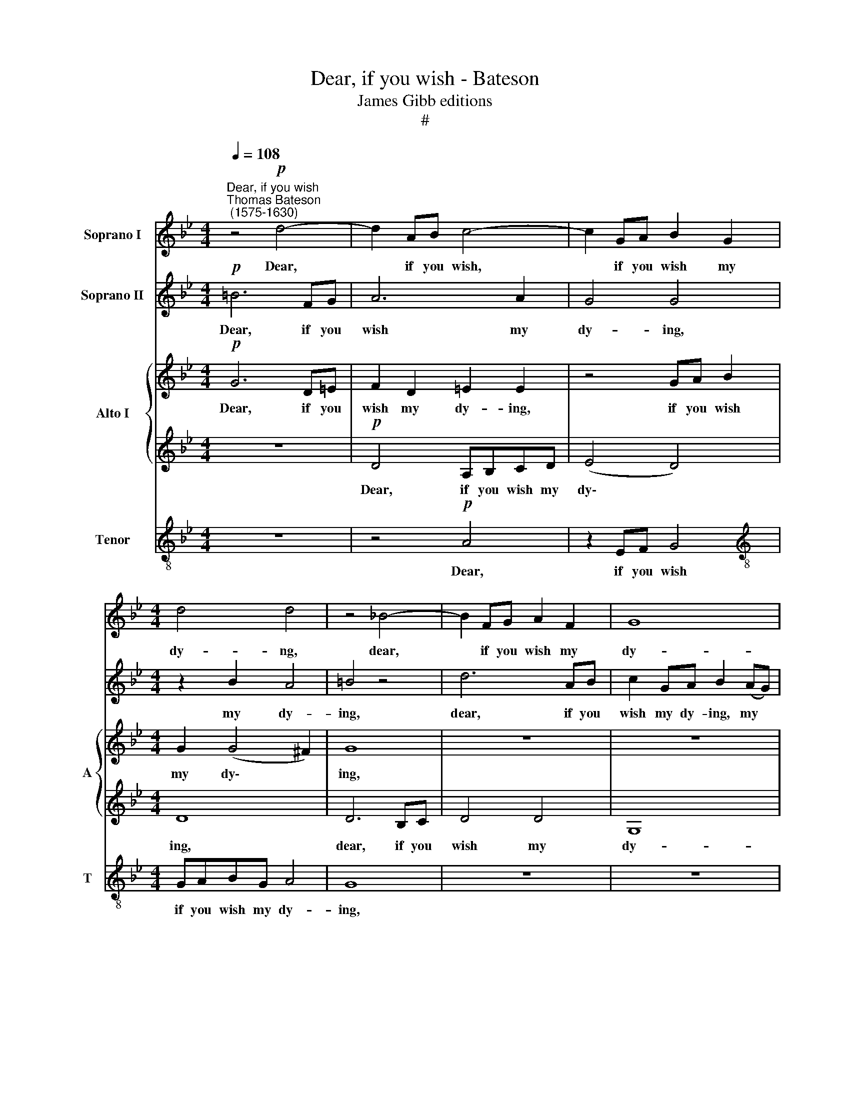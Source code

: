 X:1
T:Dear, if you wish - Bateson
T:James Gibb editions
T:#
%%score 1 2 { 3 | 4 } 5
L:1/8
Q:1/4=108
M:4/4
K:Bb
V:1 treble nm="Soprano I"
V:2 treble nm="Soprano II"
V:3 treble nm="Alto I" snm="A"
V:4 treble 
V:5 treble-8 nm="Tenor" snm="T"
V:1
"^Dear, if you wish""^Thomas Bateson\n (1575-1630)" z4!p! d4- | d2 AB c4- | c2 GA B2 G2 | %3
w: Dear,|* if you wish,|* if you wish my|
[M:4/4] d4 d4 | z4 _B4- | B2 FG A2 F2 | G8 | ^F4 d4- | d2 AB c4- | c2 B2 A4 | G8 | z2!mf! c2 A3 G | %12
w: dy- ng,|dear,|* if you wish my|dy-|ing, dear,|* if you wish|* my dy-|ing,|In vain your|
 F2 F2 B4- | B4 z4 | z2 A2 G4 | ^F2 (G4 F2) | G8 | z2!p! G2 B2 c2 | d6 c2 | B2 A2 A2 A2 | A4 z4 | %21
w: wish re- dounds,||in vain|your pray\- *|er.|For can he|die that|breathes not vi- tal|air,|
 z8 | z4 z2 G2 | G2 ^F2 G2 B2 | A3 G =F2 D2 | =E4 z2 D2 | B4 A4 | A4 A4 | A4!mf! d2 dd | c2 A2 B4 | %30
w: |that|breathes not vi- tal|air, not vi- tal|air, that|breathes not|vi- tal|air? Then with those|eyes that slew|
 A4 z4 | z8 | z8 | z4 d2 dd | c2 A2 B4 | A4 z2 d2 | c2 B2 e4 | d2 B2 A4 | G4 z4 | z2 G2 ^F4 | %40
w: me,|||then with those|eyes that slew|me, New|life in- fus-|ing, re- new|me,|re- new|
 G2 B2 A4 | =B2 d2 d4 | =B2 G2 ^F4 | G8 |!p! d8 | A2 B2 c4- | c4 B4 | A8 | z2!f! d2 d2 d2 | %49
w: me, re- new|me, re- new|me, re- new|me;|So|shall we both|* ob-|tain|our wish- ed|
 (cBAB c2) A2 | z2 A2 A2 A2 | (BAGA BA G2 | ^F4) F4 | z8 | z4 z2 B2 | A2 F2 (BABc | d4) d4 | z8 | %58
w: plea\- * * * * sure,|our wish- ed|plea\- * * * * * *|* sure,||You|my death joy\- * * *|* ing,||
 z2!p! A2 B3 A | G2 B2 A4 | G4 z4 | z4 z2 D2 | D3 =E ^F2 G2 | G2 G2 z2 G2 | ^F3 G A2 F2 | %65
w: and I my|life's sweet trea-|sure,|and|I my life's sweet|trea- sure, and|I my life's sweet|
 G4 D2 z2 | z8 | z8 | z2"^cresc." d2 B3 c | d4 e4 |[Q:1/4=105] d8 |[Q:1/4=101] d4[Q:1/4=98] d4 | %72
w: trea- sure,|||and I my|life's sweet|trea-|sure, sweet|
[Q:1/4=94] d8 |[Q:1/4=92] d16 |] %74
w: trea-|sure.|
V:2
!p! =B6 FG | A6 A2 | G4 G4 |[M:4/4] z2 B2 A4 | =B4 z4 | d6 AB | c2 GA B2 (AG) | (A6 G2) | ^F4 z4 | %9
w: Dear, if you|wish my|dy- ing,|my dy-|ing,|dear, if you|wish my dy- ing, my *|dy\- *|ing,|
 z8 | z2!mf! d2 B3 A | G2 G2 F4 | z4 z2 d2 | f3 =e d2 c2 | A3 B c4- | c2 B2 A4 | =B2!p! G2 _B2 c2 | %17
w: |In vain your|wish re- dounds,|in|vain your wish re-|dounds, in vain|* your pray-|er. For can he|
 d2 d2 D3 =E | F2 F2 G4 | z4 z2 =E2 | F4 G4 | A4 z2 G2 | G2 ^F2 G2 B2 | A4 z4 | z4 z2 A2 | %25
w: die that breathes not|vi- tal air,|for|can he|die, that|breathes not vi- tal|air,|that|
 A3 G F2 D2- | D2 =E3 E (D2- | D2 ^C=B, C2) C2 | D8 | z8 |!mf! d2 dd c2 A2 | B4 A4 | z8 | %33
w: breathes not vi- tal|* air, not vi\-|* * * * tal|air?||Then with those eyes that|slew me,||
 z4 B2 BB | A4 D2 G2 | ^F6 D2 | =E=F (G3 FGA) | B2 d2 d4 | d2 B2 B2 A2 | B4 A4 | z2 G2 ^F4 | %41
w: then with those|eyes that slew|me, New|life in- fus\- * * *|ing, re- new|me, new life in-|fus- ing,|re- new|
 G2 B2 A4 | G2 d2 d4 | d8 | z4!p! B4 | F2 G2 A4- | A4 G4 | ^F8 | z2!f! B2 B2 B2 | (AGFG A2) F2 | %50
w: me, re- new|me, re- new|me;|So|shall we both|* ob-|tain|our wish- ed|plea\- * * * * sure,|
 z2 d2 d2 d2 | (dcBc dc B2 | A4) A4 | z2 d2 c2 A2 | (BAGA BABc) | d4 z4 | z4 z2!p! A2 | %57
w: our wish- ed|plea\- * * * * * *|* sure,|You my death|joy\- * * * * * * *|ing,|and|
 B3 A G2 B2 | A4 G2 D2 | D3 =E ^F2 F2 | G4 A2 B2 | B2 A2 B4- | B2 B2 A4 | G4 z4 | z4 d4 | %65
w: I my life's sweet|trea- sure, and|I my life's sweet|trea- sure, and|I my life's|* sweet trea-|sure,|and|
 B3 c d2 e2 | d8 | d8 | z8 | z4"^cresc." G4 | ^F3 G A2 B2 | (A4 G4- | G4 ^F4) | G16 |] %74
w: I my life's sweet|trea-|sure,||and|I my life's sweet|trea\- *||sure,|
V:3
!p! G6 D=E | F2 D2 =E2 E2 | z4 GA B2 |[M:4/4] G2 (G4 ^F2) | G8 | z8 | z8 | z8 | z4 A4 | %9
w: Dear, if you|wish my dy- ing,|if you wish|my dy\- *|ing,||||dear,|
 =EF G4 ^F2 | G4 G4 | z8 | z4 z2!mf! F2 | D3 C B,2 (A,G,) | F,4 G,4 | A,2 (B,C) D4 | D8 | z8 | %18
w: if you wish my|dy- ing,||in|vain your wish re\- *|dounds, in|vain your * pray-|er.||
 z4 z2!p! G2 | F4 =E4 | D4 z2 G2 | G2 ^F2 G2 B2 | A4 D2 D2 | D8 | z4 z2 D2 | D2 ^C2 D2 F2 | %26
w: For|can he|die that|breathes not vi- tal|air, vi- tal|air,|that|breathes not vi- tal|
 =EF G4 F2 | (=E2 D2) E4 | D4!mf! D2 DD | =E2 ^F2 G4 | ^F4 z4 | z8 | G2 GG F2 D2 | E4 D2 G2 | %34
w: air, that breathes not|vi\- * tal|air? Then with those|eyes that slew|me,||then with those eyes that|slew me, that|
 (G2 ^F2) G4 | z8 | z8 | z2 G2 ^F4 | G4 z4 | z8 | z8 | z2 G2 ^F4 | G2 B2 A4 | =B4 z2!p! G2 | %44
w: slew * me,|||re- new|me,|||re- new|me, re- new|me; So|
 D2 =E2 F4- | F4 =E4 | D8- | D8 | z2!f! F2 F2 F2 | F4 F4 | z2 F2 F2 F2 | G4 G4 | z8 | D4 =E2 ^F2 | %54
w: shall we both|* ob-|tain||our wish- ed|plea- sure,|our wish- ed|plea- sure,||You my death|
 G4 G4 | D2 D2 G,4 | D8 | z2!p! D2 D3 =E | ^F2 F2 G4 | G4 z4 | z8 | z2 =F2 D3 C | B,3 C D4 | %63
w: joy- ing,|my death joy-|ing,|and I my|life's sweet trea-|sure,||and I my|life's sweet trea-|
 D4 z2 C2 | A,3 G, ^F,2 A,2 | B,2 G,4 G2 | ^F3 G A3 B | (A3 G) ^F3 G | A4 D4- | D4 z4 | %70
w: sure, and|I my life's sweet|trea- sure, and|I my life's sweet|trea\- * sure, sweet|trea- sure,||
 z2"^cresc." A2 D3 =E | ^F4 G4 | (A2 B2 A4) | G16 |] %74
w: and I my|life's sweet|trea\- * *|sure.|
V:4
 z8 |!p! D4 A,B,CD | (E4 D4) |[M:4/4] D8 | D6 B,C | D4 D4 | G,8 | D8 | z8 | z8 | z4 z2!mf! G2 | %11
w: |Dear, if you wish my|dy\- *|ing,|dear, if you|wish my|dy-|ing,|||In|
 E3 D C2 C2 | D2 A,2 B,3 C | D3 =E F3 E | D4 z2 C2 | A,2 G,2 A,4 | G,8 | z8 | z2!p! A,2 B,2 C2 | %19
w: vain your wish re-|dounds, in vain your|wish re- dounds, re-|dounds, in|vain your pray-|er.||For can he|
 D6 ^C2 | D2 A,2 G,2 B,2 | A,4 z4 | z8 | z4 z2 D2 | D2 ^C2 D2 F2 | =E2 A,2 D3 C | B,4 (^C2 D2) | %27
w: die that|breathes not vi- tal|air,||that|breathes not vi- tal|air, that breathes not|vi- tal *|
 =E2 (FG) (AG) E2 | ^F8 | z8 | D2 DD =E2 ^F2 | G2 D4 z2 | z8 | z8 | C2 CC B,2 G,2 | D4 D4 | z8 | %37
w: air, not * vi\- * tal|air?||Then with those eyes that|slew me,|||then with those eyes that|slew me,||
 z4 z2 D2 | (G,A,) B,2 C4 | D2 D2 D4 | D2 G,2 D,4 | G,4 z2 D2 | D4 D4 | z8 | z4!p! D4 | C6 B,2 | %46
w: New|life * in- fus-|ing, re- new|me, re- new|me, re-|new me;||So|shall we|
 A,4 (B,2 C2) | D8 | z2!f! D2 D2 D2 | A,4 A,4 | z2 A,2 A,2 A,2 | (G,A, B,3 C D2) | D8 | z8 | %54
w: both ob\- *|tain|our wish- ed|plea- sure|our wish- ed|plea\- * * * *|sure,||
 z2 D2 B,2 G,2 | (A,2 B,4 G,2) | A,8 | z8 | z2!p! D2 G,3 A, | B,2 G,2 D4 | G,4 z4 | z8 | z4 z2 D2 | %63
w: You my death|joy\- * *|ing,||and I my|life's sweet trea-|sure,||and|
 B,3 C D2 E2 | D4 D4 | z8 | z2 A,2 ^F,3 G, | A,2 B,2 A,2 D2- | D2 D,2 G,3 A, | B,2 B,2 (C3 B,) | %70
w: I my life's sweet|trea- sure,||and I my|life's sweet trea- sure,|* and I my|life's sweet trea\- *|
 A,3"^cresc." B, A,2 G,2 | D8- | D8 | D16 |] %74
w: sure, my life's sweet|trea\-||sure.|
V:5
 z8 | z4!p! A4 | z2 EF G4 |[M:4/4][K:treble-8] GABG A4 | G8 | z8 | z8 | z8 | d4 z2 AB | c2 G2 d4 | %10
w: |Dear,|if you wish|if you wish my dy-|ing,||||dear, if you|wish my dy-|
 G4 G4 | G4 A4 | z2 f2 d3 c | B3 c d3 =e | f4 c4 | d4 d4- | d2!p! G2 G2 A2 | B2 B2 B2 (AG) | %18
w: ing, my|dy- ing,|In vain your|wish re- dounds, in|vain your|pray- er.|* For can he|die that breathes not *|
 A3 A G4 | z2 A2 A3 G | F3 =E D4 | z4 z2 G2 | d3 c B2 G2 | A4 z2 G2 | F2 =E2 D4 | A4 D2 D2 | %26
w: vi- tal air,|that breathes not|vi- tal air,|that|breathes not vi- tal|air, that|breathes not vi-|tal air, that|
 (G3 F =E2) F2 | A4 A4 | A8 | z8 | z8 | z4!mf! d2 dd | c2 G2 (A2 B2- | B2 A2) B4 | z8 | z4 z2 B2 | %36
w: breathes * * not|vi- tal|air?|||Then with those|eyes that slew *|* * me,||New|
 A2 G2 c4 | B2 G2 d4 | d4 z4 | z2 G2 A4 | =B2 d2 d4 | d2 G2 D4 | G2 G2 (A2 d2) | d8 | %44
w: life in- fus-|ing, re- new|me,|re- new|me, re- new|me, re- new|me, re- new *|me;|
 z2!p! B2 F2 G2 | A4 =E4 | ^F4 G4 | A8 | z2!f! B2 B2 B2 | c4 c4 | z2 d2 d2 d2 | d4 d4 | z8 | %53
w: So shall I|both ob-|tain, ob-|tain|our wish- ed|plea- sure,|our wish- ed|plea- sure,||
 z2 B2 c2 d2 | (GABc dcd=e | f4 g4) | ^f4 z2!p! d2 | G3 A B2 G2 | d4 d4 | z8 | z2 B2 e3 d | %61
w: You my death|joy\- * * * * * * *||ing, and|I my life's sweet|trea- sure,||and I my|
 c2 c2 B4 | G4 z4 | z8 | z4 z2 d2 | G3 A B2 c2 | d4 d2 D2 | ^F3 G A2 B2 | A4 B4 | z8 | %70
w: life's sweet trea-|sure,||and|I my life's sweet|trea- sure, and|I my life's sweet|trea- sure,||
 z2"^cresc." A2 ^F3 G | A4 B4 | (A2 G2 A4) | =B16 |] %74
w: and I my|life's sweet|trea\- * *|sure.|

